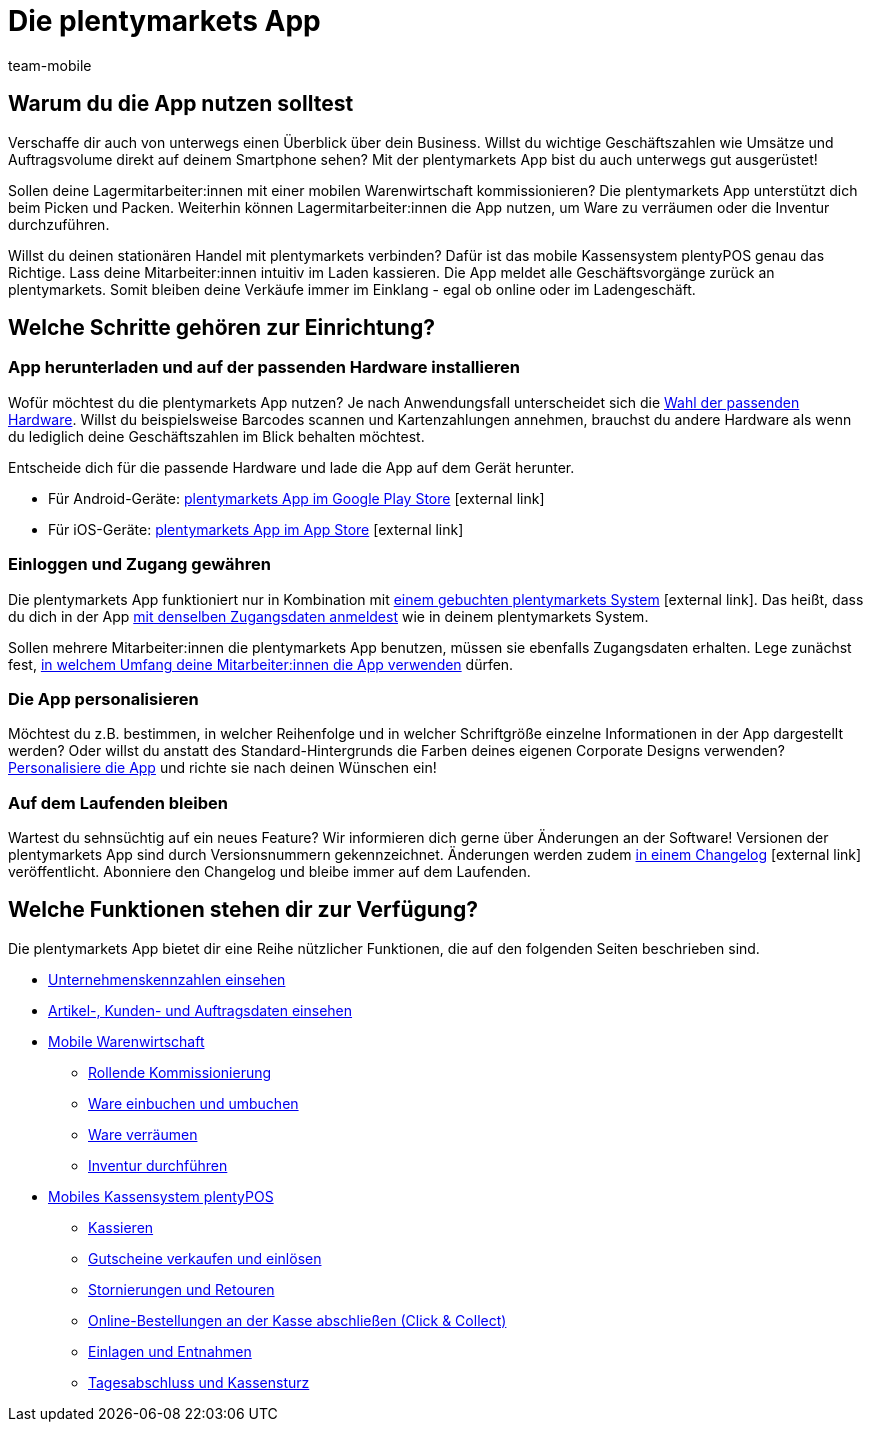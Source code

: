 = Die plentymarkets App
:lang: de
:author: team-mobile
:keywords: App, plentymarkets App, App Hardware, App installieren, App einrichten, App personalisieren
:position: 115
:url: app
:nav-alias: Übersicht

[#100]
== Warum du die App nutzen solltest

Verschaffe dir auch von unterwegs einen Überblick über dein Business. Willst du wichtige Geschäftszahlen wie Umsätze und Auftragsvolume direkt auf deinem Smartphone sehen? Mit der plentymarkets App bist du auch unterwegs gut ausgerüstet!

Sollen deine Lagermitarbeiter:innen mit einer mobilen Warenwirtschaft kommissionieren? Die plentymarkets App unterstützt dich beim Picken und Packen. Weiterhin können Lagermitarbeiter:innen die App nutzen, um Ware zu verräumen oder die Inventur durchzuführen.

Willst du deinen stationären Handel mit plentymarkets verbinden? Dafür ist das mobile Kassensystem plentyPOS genau das Richtige. Lass deine Mitarbeiter:innen intuitiv im Laden kassieren. Die App meldet alle Geschäftsvorgänge zurück an plentymarkets. Somit bleiben deine Verkäufe immer im Einklang - egal ob online oder im Ladengeschäft.

[#200]
== Welche Schritte gehören zur Einrichtung?

[#300]
=== App herunterladen und auf der passenden Hardware installieren

Wofür möchtest du die plentymarkets App nutzen? Je nach Anwendungsfall unterscheidet sich die xref:app:installation.adoc#100[Wahl der passenden Hardware]. Willst du beispielsweise Barcodes scannen und Kartenzahlungen annehmen, brauchst du andere Hardware als wenn du lediglich deine Geschäftszahlen im Blick behalten möchtest.

Entscheide dich für die passende Hardware und lade die App auf dem Gerät herunter.

* Für Android-Geräte: link:https://play.google.com/store/apps/details?id=eu.plentymarkets.mobile&hl=de[plentymarkets App im Google Play Store^]{nbsp}icon:external-link[]
* Für iOS-Geräte: link:https://itunes.apple.com/de/app/plentymarkets/id957702618[plentymarkets App im App Store^]{nbsp}icon:external-link[]

[#400]
=== Einloggen und Zugang gewähren

Die plentymarkets App funktioniert nur in Kombination mit link:https://www.plentymarkets.com/de/[einem gebuchten plentymarkets System^]{nbsp}icon:external-link[]. Das heißt, dass du dich in der App xref:app:installation.adoc#1200[mit denselben Zugangsdaten anmeldest] wie in deinem plentymarkets System.

Sollen mehrere Mitarbeiter:innen die plentymarkets App benutzen, müssen sie ebenfalls Zugangsdaten erhalten. Lege zunächst fest, xref:app:installation.adoc#600[in welchem Umfang deine Mitarbeiter:innen die App verwenden] dürfen.

[#500]
=== Die App personalisieren

Möchtest du z.B. bestimmen, in welcher Reihenfolge und in welcher Schriftgröße einzelne Informationen in der App dargestellt werden? Oder willst du anstatt des Standard-Hintergrunds die Farben deines eigenen Corporate Designs verwenden? xref:app:installation.adoc#1800[Personalisiere die App] und richte sie nach deinen Wünschen ein!

[#600]
=== Auf dem Laufenden bleiben

Wartest du sehnsüchtig auf ein neues Feature? Wir informieren dich gerne über Änderungen an der Software! Versionen der plentymarkets App sind durch Versionsnummern gekennzeichnet. Änderungen werden zudem link:https://forum.plentymarkets.com/c/changelog/changelog-app[in einem Changelog^]{nbsp}icon:external-link[] veröffentlicht. Abonniere den Changelog und bleibe immer auf dem Laufenden.


[#700]
== Welche Funktionen stehen dir zur Verfügung?

Die plentymarkets App bietet dir eine Reihe nützlicher Funktionen, die auf den folgenden Seiten beschrieben sind.

* xref:app:kennzahlen.adoc#[Unternehmenskennzahlen einsehen]
* xref:app:artikelsuche.adoc#[Artikel-, Kunden- und Auftragsdaten einsehen]
* xref:app:lagerverwaltung.adoc#[Mobile Warenwirtschaft]
** xref:app:rollende-kommissionierung.adoc#[Rollende Kommissionierung]
** xref:app:einbuchen-umbuchen.adoc#[Ware einbuchen und umbuchen]
** <<app/funktionen/lagerverwaltung/verräumen#, Ware verräumen>>
** xref:app:inventur.adoc#[Inventur durchführen]
* <<pos#, Mobiles Kassensystem plentyPOS>>
** xref:pos:pos-kassenbenutzer.adoc#30[Kassieren]
** xref:pos:pos-einrichten.adoc#2700[Gutscheine verkaufen und einlösen]
** xref:pos:pos-kassenbenutzer.adoc#173[Stornierungen und Retouren]
** xref:pos:pos-online-bestellungen.adoc#[Online-Bestellungen an der Kasse abschließen (Click & Collect)]
** xref:pos:pos-kassenbenutzer.adoc#180[Einlagen und Entnahmen]
** xref:pos:pos-kassenbenutzer.adoc#210[Tagesabschluss und Kassensturz]
